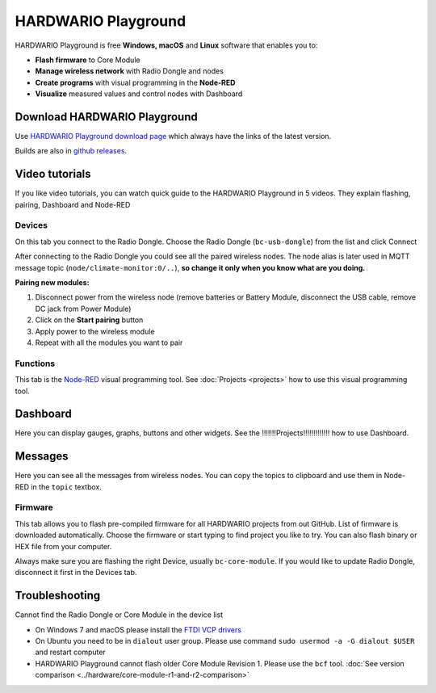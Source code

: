 ####################
HARDWARIO Playground
####################

HARDWARIO Playground is free **Windows, macOS** and **Linux** software that enables you to:

- **Flash firmware** to Core Module
- **Manage wireless network** with Radio Dongle and nodes
- **Create programs** with visual programming in the **Node-RED**
- **Visualize** measured values and control nodes with Dashboard

.. image:: ../_static/basics/playground/playground_node-red.PNG
   :align: center
   :scale: 80%
   :alt: Playground Functions Tab

*****************************
Download HARDWARIO Playground
*****************************

Use `HARDWARIO Playground download page <https://www.hardwario.com/download/>`_ which always have the links of the latest version.

.. image:: ../_static/basics/playground/download_page.png
   :align: center
   :scale: 80%
   :alt: Playground Functions Tab

Builds are also in `github releases <https://github.com/hardwario/bch-playground/releases>`_.

***************
Video tutorials
***************

If you like video tutorials, you can watch quick guide to the HARDWARIO Playground in 5 videos.
They explain flashing, pairing, Dashboard and Node-RED

..  youtube:: https://www.youtube.com/watch?v=nzFtmhLNy-I&list=PLfRfhTxkuiVw0s9UQ8x5irref-EBwOghF&index=1

Devices
*******

On this tab you connect to the Radio Dongle. Choose the Radio Dongle (``bc-usb-dongle``) from the list and click Connect


.. image:: ../_static/basics/playground/playground_devices-connect.png
   :align: center
   :scale: 90%
   :alt: Playground Device

After connecting to the Radio Dongle you could see all the paired wireless nodes.
The node alias is later used in MQTT message topic (``node/climate-monitor:0/..``),
**so change it only when you know what are you doing.**

.. image:: ../_static/basics/playground/playground_devices-paired.png
   :align: center
   :scale: 90%
   :alt: Playground Paired Devices

.. _pairing-new-devices:

**Pairing new modules:**

#. Disconnect power from the wireless node (remove batteries or Battery Module, disconnect the USB cable, remove DC jack from Power Module)
#. Click on the **Start pairing** button
#. Apply power to the wireless module
#. Repeat with all the modules you want to pair

.. youtube:: https://www.youtube.com/watch?v=ESrTEdV9PJQ&list=PLfRfhTxkuiVw0s9UQ8x5irref-EBwOghF&index=3

Functions
*********

This tab is the `Node-RED <https://nodered.org/about/>`_ visual programming tool. See :doc:`Projects <projects>` how to use this visual programming tool.

.. image:: ../_static/basics/playground/playground_node-red_flow.png
   :align: center
   :scale: 80%
   :alt: Playground Functions Flow

.. youtube:: https://www.youtube.com/watch?v=VW_-RCIZ9rY&list=PLfRfhTxkuiVw0s9UQ8x5irref-EBwOghF&index=4

*********
Dashboard
*********

Here you can display gauges, graphs, buttons and other widgets. See the !!!!!!!Projects!!!!!!!!!!!!! how to use Dashboard.

.. image:: ../_static/basics/playground/playground_dashboard.png
   :align: center
   :scale: 80%
   :alt: Playground Dashboard

********
Messages
********

Here you can see all the messages from wireless nodes. You can copy the topics to clipboard and use them in Node-RED in the ``topic`` textbox.

.. image:: ../_static/basics/playground/playground_messages.png
   :align: center
   :scale: 90%
   :alt: Playground Messages

Firmware
********

This tab allows you to flash pre-compiled firmware for all HARDWARIO projects from out GitHub.
List of firmware is downloaded automatically.
Choose the firmware or start typing to find project you like to try. You can also flash binary or HEX file from your computer.

Always make sure you are flashing the right Device, usually ``bc-core-module``.
If you would like to update Radio Dongle, disconnect it first in the Devices tab.

.. youtube:: https://www.youtube.com/watch?v=3IXLBQ5M6Us&list=PLfRfhTxkuiVw0s9UQ8x5irref-EBwOghF&index=2

.. image:: ../_static/basics/playground/playground_firmware.PNG
   :align: center
   :scale: 80%
   :alt: Playground Firmware

***************
Troubleshooting
***************

Cannot find the Radio Dongle or Core Module in the device list

- On Windows 7 and macOS please install the `FTDI VCP drivers <https://www.ftdichip.com/Drivers/VCP.htm>`_
- On Ubuntu you need to be in ``dialout`` user group. Please use command ``sudo usermod -a -G dialout $USER`` and restart computer
- HARDWARIO Playground cannot flash older Core Module Revision 1. Please use the ``bcf`` tool. :doc:`See version comparison <../hardware/core-module-r1-and-r2-comparison>`
